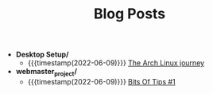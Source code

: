 #+TITLE: Blog Posts

- *Desktop Setup/*
  - {{{timestamp(2022-06-09)}}} [[file:Desktop Setup/The Arch Linux journey.org][The Arch Linux journey]] 
- *webmaster_project/*
  - {{{timestamp(2022-06-09)}}} [[file:webmaster_project/Bits Of Tips %231.org][Bits Of Tips #1]] 